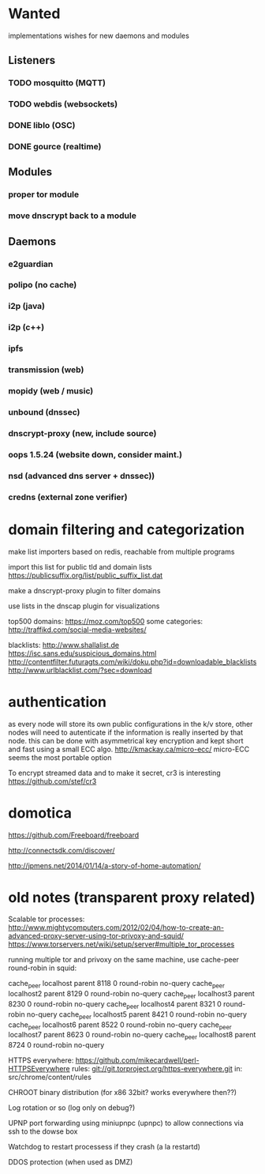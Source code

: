 * Wanted

implementations wishes for new daemons and modules
** Listeners
*** TODO mosquitto (MQTT)
*** TODO webdis (websockets)
*** DONE liblo (OSC)
*** DONE gource (realtime)

** Modules

*** proper tor module
*** move dnscrypt back to a module

** Daemons

*** e2guardian
*** polipo (no cache)
*** i2p (java)
*** i2p (c++)
*** ipfs
*** transmission (web)
*** mopidy (web / music)
*** unbound (dnssec)
*** dnscrypt-proxy (new, include source)
*** oops 1.5.24 (website down, consider maint.)
*** nsd (advanced dns server + dnssec))
*** credns (external zone verifier)

* domain filtering and categorization

  make list importers based on redis, reachable from multiple programs

  import this list for public tld and domain lists
  https://publicsuffix.org/list/public_suffix_list.dat

  make a dnscrypt-proxy plugin to filter domains

  use lists in the dnscap plugin for visualizations

  top500 domains: https://moz.com/top500
  some categories: http://traffikd.com/social-media-websites/

  blacklists: http://www.shallalist.de  https://isc.sans.edu/suspicious_domains.html
  http://contentfilter.futuragts.com/wiki/doku.php?id=downloadable_blacklists
  http://www.urlblacklist.com/?sec=download

* authentication

  as every node will store its own public configurations in the k/v
  store, other nodes will need to autenticate if the information is
  really inserted by that node. this can be done with asymmetrical key
  encryption and kept short and fast using a small ECC algo.
  http://kmackay.ca/micro-ecc/ micro-ECC seems the most portable option

  To encrypt streamed data and to make it secret, cr3 is interesting
  https://github.com/stef/cr3


* domotica

https://github.com/Freeboard/freeboard

http://connectsdk.com/discover/

http://jpmens.net/2014/01/14/a-story-of-home-automation/



* old notes (transparent proxy related)

Scalable tor processes:
http://www.mightycomputers.com/2012/02/04/how-to-create-an-advanced-proxy-server-using-tor-privoxy-and-squid/
https://www.torservers.net/wiki/setup/server#multiple_tor_processes

running multiple tor and privoxy on the same machine, use cache-peer round-robin in squid:

cache_peer localhost parent 8118 0 round-robin no-query
cache_peer localhost2 parent 8129 0 round-robin no-query
cache_peer localhost3 parent 8230 0 round-robin no-query
cache_peer localhost4 parent 8321 0 round-robin no-query
cache_peer localhost5 parent 8421 0 round-robin no-query
cache_peer localhost6 parent 8522 0 round-robin no-query
cache_peer localhost7 parent 8623 0 round-robin no-query
cache_peer localhost8 parent 8724 0 round-robin no-query


HTTPS everywhere:
https://github.com/mikecardwell/perl-HTTPSEverywhere
rules: git://git.torproject.org/https-everywhere.git
   in: src/chrome/content/rules

CHROOT binary distribution (for x86 32bit? works everywhere then??)


Log rotation or so (log only on debug?)

UPNP port forwarding using miniupnpc (upnpc)
to allow connections via ssh to the dowse box

Watchdog to restart processess if they crash
(a la restartd)

DDOS protection (when used as DMZ)
